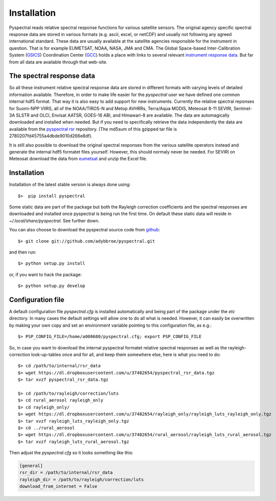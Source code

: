 Installation
------------

Pyspectral reads relative spectral response functions for various satellite
sensors. The original agency specific spectral response data are stored in
various formats (e.g. ascii, excel, or netCDF) and usually not following any
agreed international standard. These data are usually available at the
satellite agencies responsible for the instrument in question. That is for
example EUMETSAT, NOAA, NASA, JMA and CMA. The Global Space-based
Inter-Calibration System (GSICS_) Coordination Center (GCC_) holds a place with
links to several relevant `instrument response data`_. But far from all data
are available through that web-site.


The spectral response data 
^^^^^^^^^^^^^^^^^^^^^^^^^^

So all these instrument relative spectral response data are stored in different
formats with varying levels of detailed information available. Therefore, in
order to make life easier for the *pyspectral* user we have defined one common
internal hdf5 format. That way it is also easy to add support for new
instruments. Currently the relative spectral reponses for Suomi-NPP VIIRS, all
of the NOAA/TIROS-N and Metop AVHRRs, Terra/Aqua MODIS, Meteosat 8-11 SEVIRI,
Sentinel-3A SLSTR and OLCI, Envisat AATSR, GOES-16 ABI, and Himawari-8 are
available. The data are automagically downloaded and installed when needed. But
if you need to specifically retrieve the data independently the data are
available from the `pyspectral rsr`_ repository. (The md5sum of this gzipped
tar file is 2780207fd45755a4dbde9010d266e8df).

It is still also possible to download the original spectral responses from the
various satellite operators instead and generate the internal hdf5 formatet
files yourself. However, this should normaly never be needed. For SEVIRI on
Meteosat download the data from eumetsat_ and unzip the Excel file.


Installation
^^^^^^^^^^^^

Installation of the latest stable version is always done using:: 

  $>  pip install pyspectral

Some static data are part of the package but both the Rayleigh correction
coefficients and the spectral responses are downloaded and installed once
pyspectral is being run the first time. On default these static data will reside in 
*~/.local/share/pyspectral*. See further down.

You can also choose to download the pyspectral source code from github_::

  $> git clone git://github.com/adybbroe/pyspectral.git

and then run::

  $> python setup.py install

or, if you want to hack the package::

  $> python setup.py develop


Configuration file
^^^^^^^^^^^^^^^^^^

A default configuration file *pyspectral.cfg* is installed automatically and
being part of the package under the *etc* directory. In many cases the default
settings will allow one to do all what is needed. However, it can easily be
overwritten by making your own copy and set an environment variable pointing to
this configuration file, as e.g.::

  $> PSP_CONFIG_FILE=/home/a000680/pyspectral.cfg; export PSP_CONFIG_FILE

So, in case you want to download the internal pyspectral formatet relative
spectral responses as well as the rayleigh-correction look-up-tables once and
for all, and keep them somewhere else, here is what you need to do::

  $> cd /path/to/internal/rsr_data
  $> wget https://dl.dropboxusercontent.com/u/37482654/pyspectral_rsr_data.tgz
  $> tar xvzf pyspectral_rsr_data.tgz

  $> cd /path/to/rayleigh/correction/luts
  $> cd rural_aerosol rayleigh_only
  $> cd rayleigh_only/
  $> wget https://dl.dropboxusercontent.com/u/37482654/rayleigh_only/rayleigh_luts_rayleigh_only.tgz
  $> tar xvzf rayleigh_luts_rayleigh_only.tgz
  $> cd ../rural_aerosol
  $> wget https://dl.dropboxusercontent.com/u/37482654/rural_aerosol/rayleigh_luts_rural_aerosol.tgz
  $> tar xvzf rayleigh_luts_rural_aerosol.tgz 

Then adjust the *pyspectral.cfg* so it looks something like this:

.. code-block:: ini

   [general]
   rsr_dir = /path/to/internal/rsr_data
   rayleigh_dir = /path/to/rayleigh/correction/luts
   download_from_internet = False


.. _pyspectral rsr: https://dl.dropboxusercontent.com/u/37482654/pyspectral_rsr_data.tgz
.. _eumetsat: http://www.eumetsat.int/website/wcm/idc/idcplg?IdcService=GET_FILE&dDocName=ZIP_MSG_SEVIRI_SPEC_RES_CHAR&RevisionSelectionMethod=LatestReleased&Rendition=Web
.. _GSICS: http://www.wmo.int/pages/prog/sat/GSICS/
.. _GCC: http://www.star.nesdis.noaa.gov/smcd/GCC/index.php
.. _instrument response data: http://www.star.nesdis.noaa.gov/smcd/GCC/instrInfo-srf.php



.. _github: http://github.com/adybbroe/pyspectral
